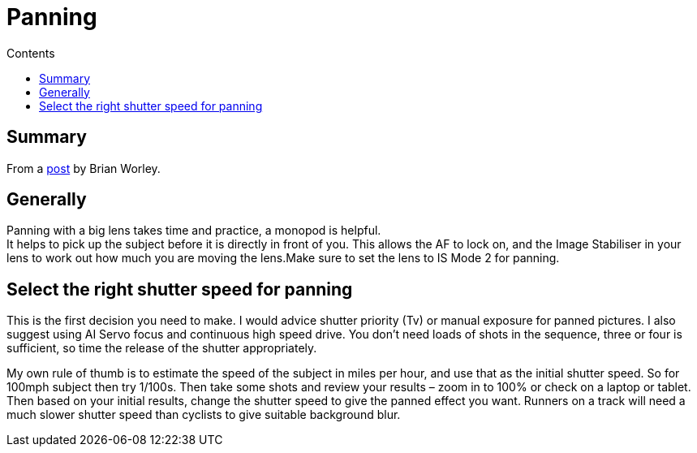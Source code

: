 :toc: left
:toclevels: 3
:toc-title: Contents

= Panning

== Summary
From a link:http://www.p4pictures.com/2017/08/panning-moving-subjects/?utm_content=buffer94c2e&utm_medium=social&utm_source=twitter.com&utm_campaign=buffer[post] by Brian Worley.

== Generally
Panning with a big lens takes time and practice, a monopod is helpful. +
It helps to pick up the subject before it is directly in front of you. This allows the AF to lock on, and the Image Stabiliser in your lens to work out how much you are moving the lens.Make sure to set the lens to IS Mode 2 for panning.

== Select the right shutter speed for panning
This is the first decision you need to make. I would advice shutter priority (Tv) or manual exposure for panned pictures. I also suggest using AI Servo focus and continuous high speed drive. You don’t need loads of shots in the sequence, three or four is sufficient, so time the release of the shutter appropriately.

My own rule of thumb is to estimate  the speed of the subject in miles per hour, and use that as the initial shutter speed. So for 100mph subject then try 1/100s. Then take some shots and review your results – zoom in to 100% or check on a laptop or tablet. Then based on your initial results, change the shutter speed to give the panned effect you want. Runners on a track will need a much slower shutter speed than cyclists to give suitable background blur.